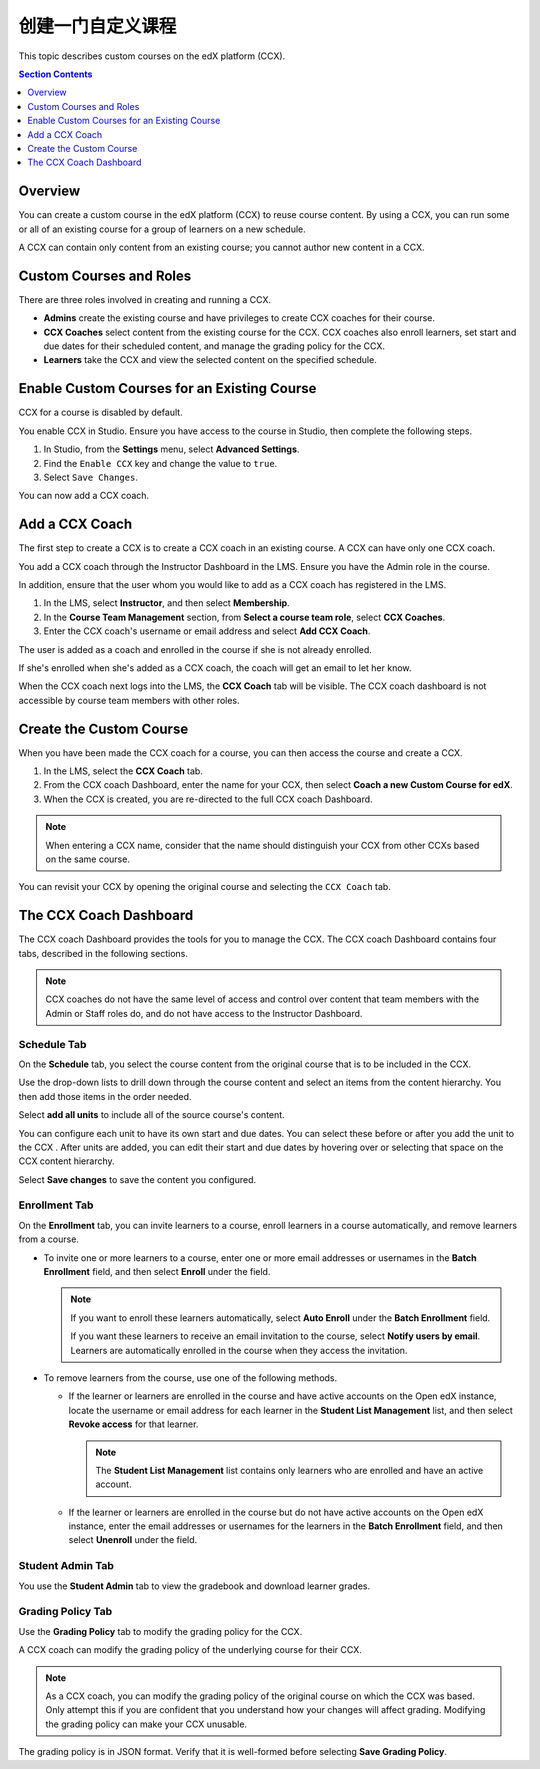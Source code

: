 .. _Creating a Custom Course:

########################
创建一门自定义课程
########################

This topic describes custom courses on the edX platform (CCX).

.. contents:: Section Contents
  :local:
  :depth: 1

**************************
Overview
**************************

You can create a custom course in the edX platform (CCX) to reuse course
content. By using a CCX, you can run some or all of an existing course for a
group of learners on a new schedule.

A CCX can contain only content from an existing course; you cannot author new
content in a CCX.

**************************
Custom Courses and Roles
**************************

There are three roles involved in creating and running a CCX.

* **Admins** create the existing course and have privileges to create CCX
  coaches for their course.

* **CCX Coaches** select content from the existing course for the CCX. CCX
  coaches also enroll learners, set start and due dates for their scheduled
  content, and manage the grading policy for the CCX.

* **Learners** take the CCX and view the selected content on the specified
  schedule.

************************************************
Enable Custom Courses for an Existing Course
************************************************

CCX for a course is disabled by default.

You enable CCX in Studio. Ensure you have access to the course in Studio, then
complete the following steps.

#. In Studio, from the **Settings** menu, select **Advanced Settings**.

#. Find the ``Enable CCX`` key and change the value to ``true``.

#. Select ``Save Changes``.

You can now add a CCX coach.

*******************
Add a CCX Coach
*******************

The first step to create a CCX is to create a CCX coach in an existing course.
A CCX can have only one CCX coach.

You add a CCX coach through the Instructor Dashboard in the LMS. Ensure you
have the Admin role in the course.

In addition, ensure that the user whom you would like to add as a CCX coach
has registered in the LMS.

#. In the LMS, select **Instructor**, and then select **Membership**.

#. In the **Course Team Management** section, from **Select a course team
   role**, select **CCX Coaches**.

#. Enter the CCX coach's username or email address and select **Add CCX
   Coach**.

The user is added as a coach and enrolled in the course if she is not
already enrolled.

If she's enrolled when she's added as a CCX coach, the coach will get
an email to let her know.

When the CCX coach next logs into the LMS, the **CCX Coach** tab will be
visible. The CCX coach dashboard is not accessible by course team members
with other roles.

***************************
 Create the Custom Course
***************************

When you have been made the CCX coach for a course, you can then access the
course and create a CCX.

#. In the LMS, select the **CCX Coach** tab.

#. From the CCX coach Dashboard, enter the name for your CCX, then select
   **Coach a new Custom Course for edX**.

#. When the CCX is created, you are re-directed to the full CCX coach
   Dashboard.

.. note::
    When entering a CCX name, consider that the name should
    distinguish your CCX from other CCXs based on the same course.

You can revisit your CCX by opening the original course and selecting
the ``CCX Coach`` tab.

************************
 The CCX Coach Dashboard
************************

The CCX coach Dashboard provides the tools for you to manage the CCX. The CCX
coach Dashboard contains four tabs, described in the following sections.

.. note::
  CCX coaches do not have the same level of access and control over content
  that team members with the Admin or Staff roles do, and do not have access to
  the Instructor Dashboard.

============
Schedule Tab
============

On the **Schedule** tab, you select the course content from the original course
that is to be included in the CCX.

Use the drop-down lists to drill down through the course content and
select an items from the content hierarchy. You then add those items in
the order needed.

Select **add all units** to include all of the source course's content.

You can configure each unit to have its own start and due dates. You can select
these before or after you add the unit to the CCX . After units are added, you
can edit their start and due dates by hovering over or selecting that space on
the CCX content hierarchy.

Select **Save changes** to save the content you configured.

==============
Enrollment Tab
==============

On the **Enrollment** tab, you can invite learners to a course, enroll
learners in a course automatically, and remove learners from a course.

* To invite one or more learners to a course, enter one or more
  email addresses or usernames in the **Batch Enrollment** field, and then
  select **Enroll** under the field.

  .. note::
    If you want to enroll these learners automatically, select **Auto Enroll**
    under the **Batch Enrollment** field.

    If you want these learners to receive an email invitation to the course,
    select **Notify users by email**. Learners are automatically enrolled in
    the course when they access the invitation.

* To remove learners from the course, use one of the following methods.

  * If the learner or learners are enrolled in the course and have active
    accounts on the Open edX instance, locate the username or email address for
    each learner in the **Student List Management** list, and then select
    **Revoke access** for that learner.

    .. note::
      The **Student List Management** list contains only learners who are
      enrolled and have an active account.

  * If the learner or learners are enrolled in the course but do not have
    active accounts on the Open edX instance, enter the email addresses or
    usernames for the learners in the **Batch Enrollment** field, and then
    select **Unenroll** under the field.

=================
Student Admin Tab
=================

You use the **Student Admin** tab to view the gradebook and download learner
grades.

==================
Grading Policy Tab
==================

Use the **Grading Policy** tab to modify the grading policy for the CCX.

A CCX coach can modify the grading policy of the underlying course for their
CCX.

.. note::
    As a CCX coach, you can modify the grading policy of the original course on
    which the CCX was based. Only attempt this if you are confident that you
    understand how your changes will affect grading. Modifying the grading
    policy can make your CCX unusable.

The grading policy is in JSON format. Verify that it is well-formed
before selecting **Save Grading Policy**.
